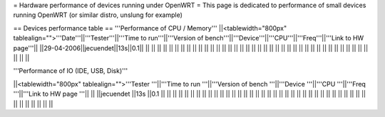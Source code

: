 = Hardware performance of devices running under OpenWRT =
This page is dedicated to performance of small devices running OpenWRT (or similar distro, unslung for example)

== Devices performance table ==
'''Performance of CPU / Memory'''
||<tablewidth="800px" tablealign="">'''Date'''||'''Tester'''||'''Time to run'''||'''Version of bench'''||'''Device'''||'''CPU'''||'''Freq'''||'''Link to HW page'''||
||29-04-2006||jecuendet||13s||0.1|| || || || || ||
|| || || || || || || || ||
|| || || || || || || || ||
|| || || || || || || || ||
|| || || || || || || || ||



'''Performance of IO (IDE, USB, Disk)'''

||<tablewidth="800px" tablealign="">'''Tester
'''||'''Time to run
'''||'''Version of bench
'''||'''Device
'''||'''CPU
'''||'''Freq
'''||'''Link to HW page
'''||
||
||jecuendet
||13s
||0.1
||
||
||
||
||
||
||
||
||
||
||
||
||
||
||
||
||
||
||
||
||
||
||
||
||
||
||
||
||
||
||
||
||
||
||
||
||
||
||
||
||
||
